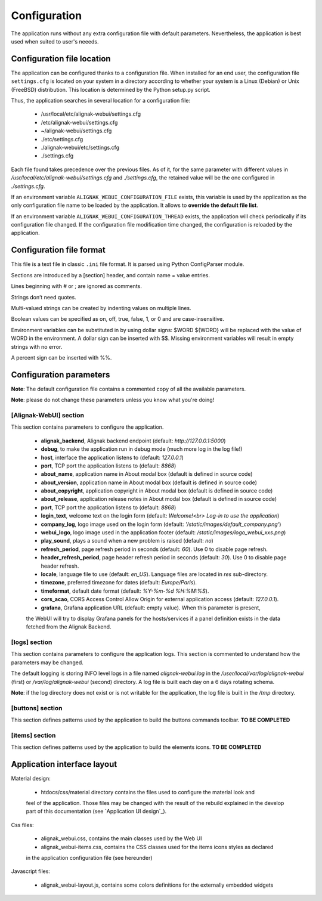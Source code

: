 .. raw:: LaTeX

    \newpage

.. _configuration:

Configuration
=============

The application runs without any extra configuration file with default parameters. Nevertheless, the application is best used when suited to user's neeeds.

Configuration file location
---------------------------
The application can be configured thanks to a configuration file. When installed for an end user,
the configuration file ``settings.cfg`` is located on your system in a directory according to
whether your system is a Linux (Debian) or Unix (FreeBSD) distribution. This location is determined
by the Python setup.py script.

Thus, the application searches in several location for a configuration file:

    - /usr/local/etc/alignak-webui/settings.cfg
    - /etc/alignak-webui/settings.cfg
    - ~/alignak-webui/settings.cfg
    - ./etc/settings.cfg
    - ./alignak-webui/etc/settings.cfg
    - ./settings.cfg

Each file found takes precedence over the previous files. As of it, for the same parameter with
different values in */usr/local/etc/alignak-webui/settings.cfg* and *./settings.cfg*, the retained
value will be the one configured in *./settings.cfg*.

If an environment variable ``ALIGNAK_WEBUI_CONFIGURATION_FILE`` exists, this variable is used by
the application as the only configuration file name to be loaded by the application. It allows to
**override the default file list**.

If an environment variable ``ALIGNAK_WEBUI_CONFIGURATION_THREAD`` exists, the application will check periodically if its configuration file changed. If the configuration file modification time changed, the configuration is reloaded by the application.


Configuration file format
-------------------------

This file is a text file in classic ``.ini`` file format. It is parsed using Python ConfigParser module.

Sections are introduced by a [section] header, and contain name = value entries.

Lines beginning with # or ; are ignored as comments.

Strings don’t need quotes.

Multi-valued strings can be created by indenting values on multiple lines.

Boolean values can be specified as on, off, true, false, 1, or 0 and are case-insensitive.

Environment variables can be substituted in by using dollar signs: $WORD ${WORD} will be replaced with the value of WORD in the environment. A dollar sign can be inserted with $$. Missing environment variables will result in empty strings with no error.

A percent sign can be inserted with %%.


Configuration parameters
------------------------

**Note**: The default configuration file contains a commented copy of all the available parameters.

**Note**: please do not change these parameters unless you know what you're doing!

[Alignak-WebUI] section
~~~~~~~~~~~~~~~~~~~~~~~

This section contains parameters to configure the application.

    * **alignak_backend**, Alignak backend endpoint (default: *http://127.0.0.1:5000*)

    * **debug**, to make the application run in debug mode (much more log in the log file!)

    * **host**, interface the application listens to (default: *127.0.0.1*)

    * **port**, TCP port the application listens to (default: *8868*)

    * **about_name**, application name in About modal box (default is defined in source code)

    * **about_version**, application name in About modal box (default is defined in source code)

    * **about_copyright**, application copyright in About modal box (default is defined in source code)

    * **about_release**, application release notes in About modal box (default is defined in source code)

    * **port**, TCP port the application listens to (default: *8868*)

    * **login_text**, welcome text on the login form (default: *Welcome!<br> Log-in to use the application*)

    * **company_log**, logo image used on the login form (default: *'/static/images/default_company.png'*)

    * **webui_logo**, logo image used in the application footer (default: */static/images/logo_webui_xxs.png*)

    * **play_sound**, plays a sound when a new problem is raised (default: *no*)

    * **refresh_period**, page refresh period in seconds (default: *60*). Use 0 to disable page refresh.

    * **header_refresh_period**, page header refresh period in seconds (default: *30*). Use 0 to disable page header refresh.

    * **locale**, language file to use (default: *en_US*). Language files are located in *res* sub-directory.

    * **timezone**, preferred timezone for dates (default: *Europe/Paris*).

    * **timeformat**, default date format (default: *%Y-%m-%d %H:%M:%S*).

    * **cors_acao**, CORS Access Control Allow Origin for external application access (default: *127.0.0.1*).

    * **grafana**, Grafana application URL (default: empty value). When this parameter is present,
    the WebUI will try to display Grafana panels for the hosts/services if a panel definition exists
    in the data fetched from the Alignak Backend.


[logs] section
~~~~~~~~~~~~~~

This section contains parameters to configure the application logs. This section is commented to
understand how the parameters may be changed.

The default logging is storing INFO level logs in a file named *alignak-webui.log* in the
*/user/local/var/log/alignak-webui* (first) or */var/log/alignak-webui* (second) directory.
A log file is built each day on a 6 days rotating schema.

**Note**: if the log directory does not exist or is not writable for the application, the log
file is built in the */tmp* directory.


[buttons] section
~~~~~~~~~~~~~~~~~

This section defines patterns used by the application to build the buttons commands toolbar.
**TO BE COMPLETED**

[items] section
~~~~~~~~~~~~~~~

This section defines patterns used by the application to build the elements icons.
**TO BE COMPLETED**

Application interface layout
----------------------------
Material design:

    - htdocs/css/material directory contains the files used to configure the material look and
    feel of the application. Those files may be changed with the result of the rebuild explained in
    the develop part of this documentation (see `Application UI design`_).

Css files:

    - alignak_webui.css, contains the main classes used by the Web UI
    - alignak_webui-items.css, contains the CSS classes used for the items icons styles as declared
    in the application configuration file (see hereunder)

Javascript files:

    - alignak_webui-layout.js, contains some colors definitions for the externally embedded widgets

